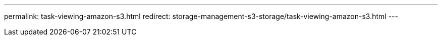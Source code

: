 ---
permalink: task-viewing-amazon-s3.html
redirect: storage-management-s3-storage/task-viewing-amazon-s3.html
---